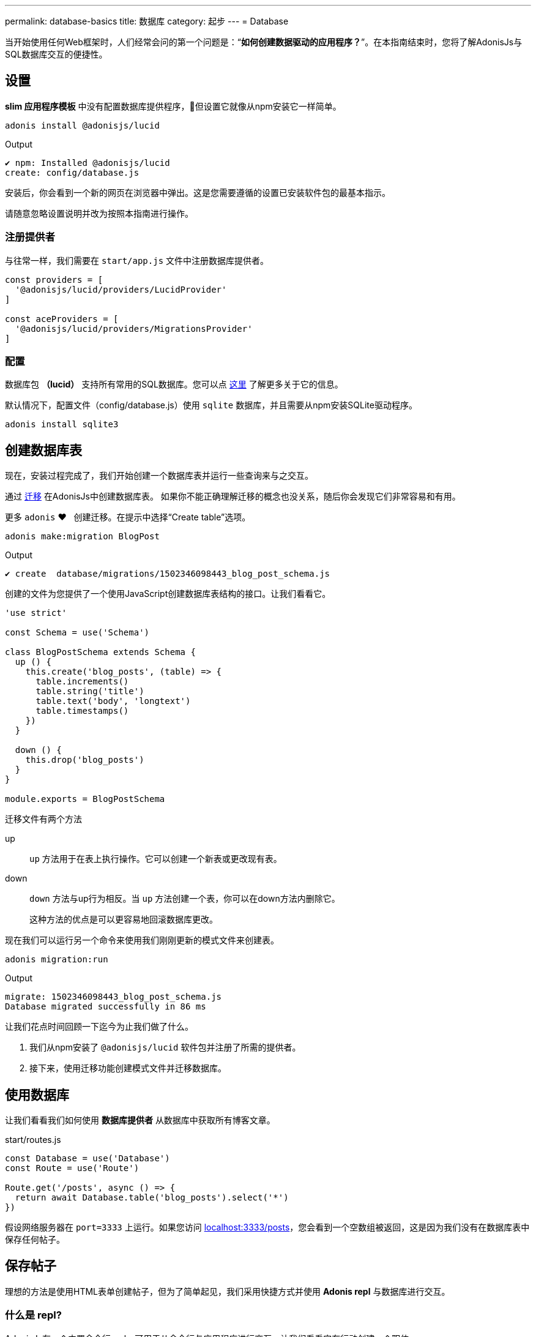 ---
permalink: database-basics
title: 数据库
category: 起步
---
= Database

toc::[]

当开始使用任何Web框架时，人们经常会问的第一个问题是：“*如何创建数据驱动的应用程序？*”。在本指南结束时，您将了解AdonisJs与SQL数据库交互的便捷性。

// TIP: Watch this video on youtube, if you prefer a Screencast over text.

== 设置
*slim 应用程序模板* 中没有配置数据库提供程序，但设置它就像从npm安装它一样简单。

[source, bash]
----
adonis install @adonisjs/lucid
----

.Output
[source, bash]
----
✔ npm: Installed @adonisjs/lucid
create: config/database.js
----

安装后，你会看到一个新的网页在浏览器中弹出。这是您需要遵循的设置已安装软件包的最基本指示。

请随意忽略设置说明并改为按照本指南进行操作。

=== 注册提供者
与往常一样，我们需要在 `start/app.js` 文件中注册数据库提供者。

[source, js]
----
const providers = [
  '@adonisjs/lucid/providers/LucidProvider'
]

const aceProviders = [
  '@adonisjs/lucid/providers/MigrationsProvider'
]
----

=== 配置
数据库包 *（lucid）* 支持所有常用的SQL数据库。您可以点 link:database#_supported_databases[这里] 了解更多关于它的信息。

默认情况下，配置文件（config/database.js）使用 `sqlite` 数据库，并且需要从npm安装SQLite驱动程序。

[source, bash]
----
adonis install sqlite3
----

== 创建数据库表
现在，安装过程完成了，我们开始创建一个数据库表并运行一些查询来与之交互。

通过 link:https://en.wikipedia.org/wiki/Schema_migration[迁移, window="_blank"] 在AdonisJs中创建数据库表。
如果你不能正确理解迁移的概念也没关系，随后你会发现它们非常容易和有用。

更多 `adonis` ❤️ &nbsp; 创建迁移。在提示中选择“Create table”选项。


[source, bash]
----
adonis make:migration BlogPost
----

.Output
[source, bash]
----
✔ create  database/migrations/1502346098443_blog_post_schema.js
----

创建的文件为您提供了一个使用JavaScript创建数据库表结构的接口。让我们看看它。

[source, js]
----
'use strict'

const Schema = use('Schema')

class BlogPostSchema extends Schema {
  up () {
    this.create('blog_posts', (table) => {
      table.increments()
      table.string('title')
      table.text('body', 'longtext')
      table.timestamps()
    })
  }

  down () {
    this.drop('blog_posts')
  }
}

module.exports = BlogPostSchema
----

迁移文件有两个方法

up::
`up` 方法用于在表上执行操作。它可以创建一个新表或更改现有表。

down::
`down` 方法与up行为相反。当 `up` 方法创建一个表，你可以在down方法内删除它。
+
这种方法的优点是可以更容易地回滚数据库更改。

现在我们可以运行另一个命令来使用我们刚刚更新的模式文件来创建表。

[source, bash]
----
adonis migration:run
----

.Output
[source, bash]
----
migrate: 1502346098443_blog_post_schema.js
Database migrated successfully in 86 ms
----

让我们花点时间回顾一下迄今为止我们做了什么。

1. 我们从npm安装了 `@adonisjs/lucid` 软件包并注册了所需的提供者。
2. 接下来，使用迁移功能创建模式文件并迁移数据库。

== 使用数据库
让我们看看我们如何使用 *数据库提供者* 从数据库中获取所有博客文章。

.start/routes.js
[source, js]
----
const Database = use('Database')
const Route = use('Route')

Route.get('/posts', async () => {
  return await Database.table('blog_posts').select('*')
})
----

假设网络服务器在 `port=3333` 上运行。如果您访问 link:http://localhost:3333/posts[localhost:3333/posts]，您会看到一个空数组被返回，这是因为我们没有在数据库表中保存任何帖子。

== 保存帖子
理想的方法是使用HTML表单创建帖子，但为了简单起见，我们采用快捷方式并使用 *Adonis repl* 与数据库进行交互。

=== 什么是 repl?
AdonisJs有一个内置命令行repl，可用于从命令行与应用程序进行交互。让我们看看它在行动创建一个职位。

用以下命令启动repl会话，并且可以在其中运行Node.js代码。

[source, bash]
----
adonis repl
----

因此，请在其中粘贴以下代码

[source, bash]
----
await use('Database').table('blog_posts').insert({ title: 'Adonis 101', body: 'some description' })
----

动图::
看看下面的gif
+
image:http://res.cloudinary.com/adonisjs/image/upload/q_100/v1502354650/Adonis-repl_uiaar3.gif[]

现在，如果刷新浏览器 link:http://localhost:3333/posts[localhost:3333/posts]，您会看到最近创建的博文作为JSON返回。

== 下一步
本指南只是对数据库提供者的介绍，利用数据驱动的应用程序时，您可以做很多事情。 考虑了解更多

[ol-shrinked]
1. link:query-builder[数据库查询生成器]
2. link:lucid[Lucid 模型]
3. link:seeds-and-factories[种子和工厂]
